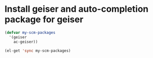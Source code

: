 * Install geiser and auto-completion package for geiser
  #+begin_src emacs-lisp
    (defvar my-scm-packages 
      '(geiser
        ac-geiser))
    
    (el-get 'sync my-scm-packages)
  #+end_src
